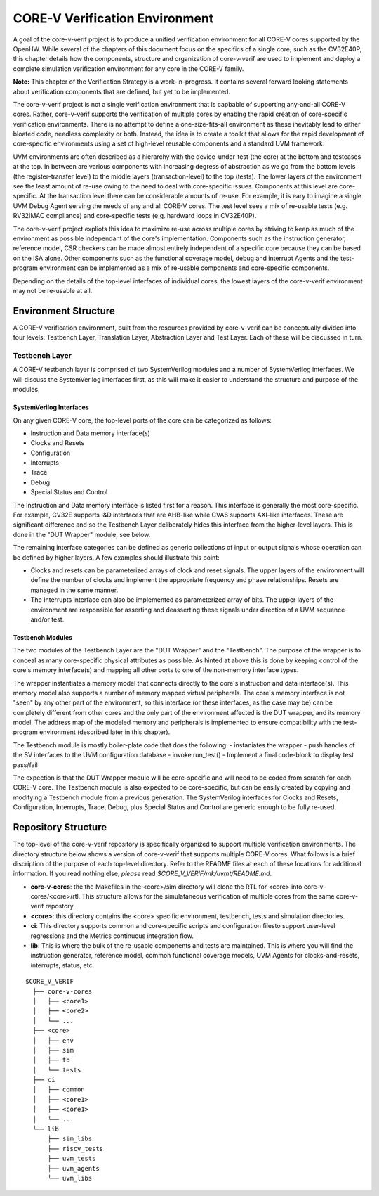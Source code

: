 ..
   Copyright (c) 2020 OpenHW Group

   Licensed under the Solderpad Hardware Licence, Version 2.0 (the "License");
   you may not use this file except in compliance with the License.
   You may obtain a copy of the License at

   https://solderpad.org/licenses/

   Unless required by applicable law or agreed to in writing, software
   distributed under the License is distributed on an "AS IS" BASIS,
   WITHOUT WARRANTIES OR CONDITIONS OF ANY KIND, either express or implied.
   See the License for the specific language governing permissions and
   limitations under the License.

   SPDX-License-Identifier: Apache-2.0 WITH SHL-2.0


.. _corev_env:

CORE-V Verification Environment
===============================

A goal of the core-v-verif project is to produce a unified
verification environment for all CORE-V cores supported by the OpenHW.  While
several of the chapters of this document focus on the specifics of a single
core, such as the CV32E40P, this chapter details how the components,
structure and organization of core-v-verif are used to implement and deploy a
complete simulation verification environment for any core in the CORE-V family.

**Note:** This chapter of the Verification Strategy is a work-in-progress.
It contains several forward looking statements about verification components that are defined, but yet to be implemented.

The core-v-verif project is not a single verification environment that is
capbable of supporting any-and-all CORE-V cores. Rather, core-v-verif supports
the verification of multiple cores by enablng the rapid creation of core-specific
verification environments.  There is no attempt to define a one-size-fits-all
environment as these inevitably lead to either bloated code, needless complexity
or both.  Instead, the idea is to create a toolkit that allows for the rapid
development of core-specific environments using a set of high-level reusable
components and a standard UVM framework.

UVM environments are often described as a hierarchy with the device-under-test
(the core) at the bottom and testcases at the top.  In between are various
components with increasing degress of abstraction as we go from the bottom
levels (the register-transfer level) to the middle layers (transaction-level)
to the top (tests).  The lower layers of the environment see the least amount
of re-use owing to the need to deal with core-specific issues.  Components at
this level are core-specific.  At the transaction level there can be
considerable amounts of re-use.  For example, it is eary to imagine a single UVM
Debug Agent serving the needs of any and all CORE-V cores.  The test level sees
a mix of re-usable tests (e.g. RV32IMAC compliance) and core-specific tests
(e.g. hardward loops in CV32E40P).

The core-v-verif project expliots this idea to maximize re-use across multiple
cores by striving to keep as much of the environment as possible independant of
the core's implementation.  Components such as the instruction generator,
reference model, CSR checkers can be made almost entirely independent of a
specific core because they can be based on the ISA alone.  Other components
such as the functional coverage model, debug and interrupt Agents and the
test-program environment can be implemented as a mix of re-usable
components and core-specific components.

Depending on the details of the top-level interfaces of individual cores, the
lowest layers of the core-v-verif environment may not be re-usable at all.


Environment Structure
---------------------

A CORE-V verification environment, built from the resources provided by
core-v-verif can be conceptually divided into four levels: Testbench
Layer, Translation Layer, Abstraction Layer and Test Layer.  Each of
these will be discussed in turn.

Testbench Layer
~~~~~~~~~~~~~~~

A CORE-V testbench layer is comprised of two SystemVerilog modules and a number
of SystemVerilog interfaces.  We will discuss the SystemVerilog interfaces
first, as this will make it easier to understand the structure and purpose of
the modules.

SystemVerilog Interfaces
^^^^^^^^^^^^^^^^^^^^^^^^

On any given CORE-V core, the top-level ports of the core can be categorized
as follows:

- Instruction and Data memory interface(s)
- Clocks and Resets
- Configuration
- Interrupts
- Trace
- Debug
- Special Status and Control

The Instruction and Data memory interface is listed first for a reason.  This
interface is generally the most core-specific.  For example, CV32E supports I&D
interfaces that are AHB-like while CVA6 supports AXI-like interfaces.  These
are significant difference and so the Testbench Layer deliberately hides this
interface from the higher-level layers.  This is done in the "DUT Wrapper"
module, see below.

The remaining interface categories can be defined as generic collections of
input or output signals whose operation can be defined by higher layers.  A few
examples should illustrate this point:

- Clocks and resets can be parameterized arrays of clock and reset signals. The
  upper layers of the environment will define the number of clocks and implement
  the appropriate frequency and phase relationships.  Resets are managed in the
  same manner.
- The Interrupts interface can also be implemented as parameterized array of
  bits.  The upper layers of the environment are responsible for asserting and
  deasserting these signals under direction of a UVM sequence and/or test.

Testbench Modules
^^^^^^^^^^^^^^^^^

The two modules of the Testbench Layer are the "DUT Wrapper" and the "Testbench".
The purpose of the wrapper is to conceal as many core-specific physical attributes
as possible.  As hinted at above this is done by keeping control of the core's
memory interface(s) and mapping all other ports to one of the non-memory
interface types.

The wrapper instantiates a memory model that connects directly to the core's
instruction and data interface(s). This memory model also supports a number of
memory mapped virtual peripherals. The core's memory interface is not "seen" by
any other part of the environment, so this interface (or these interfaces, as
the case may be) can be completely different from other cores and the only part
of the environment affected is the DUT wrapper, and its memory model.  The
address map of the modeled memory and peripherals is implemented to ensure
compatibility with the test-program environment (described later in this
chapter).

The Testbench module is mostly boiler-plate code that does the following:
- instaniates the wrapper
- push handles of the SV interfaces to the UVM configuration database
- invoke run_test()
- Implement a final code-block to display test pass/fail

The expection is that the DUT Wrapper module will be core-specific and will
need to be coded from scratch for each CORE-V core.  The Testbench module is
also expected to be core-specific, but can be easily created by copying and
modifying a Testbench module from a previous generation.   The SystemVerilog
interfaces for Clocks and Resets, Configuration, Interrupts, Trace, Debug,
plus Special Status and Control are generic enough to be fully re-used.

Repository Structure
--------------------

The top-level of the core-v-verif repository is specifically organized to
support multiple verification environments. The directory structure below
shows a version of core-v-verif that supports multiple CORE-V cores.  What
follows is a brief discription of the purpose of each top-level directory.
Refer to the README files at each of these locations for additional information.
If you read nothing else, *please* read *$CORE\_V\_VERIF/mk/uvmt/README.md*.

- **core-v-cores**: the the Makefiles in the <core>/sim directory will clone
  the RTL for <core> into core-v-cores/<core>/rtl.  This structure allows for
  the simulataneous verification of multiple cores from the same core-v-verif
  repostory.
- **<core>**: this directory contains the <core> specific environment, testbench,
  tests and simulation directories.
- **ci**: This directory supports common and core-specific scripts and
  configuration filesto support user-level regressions and the Metrics continuous
  integration flow.
- **lib**: This is where the bulk of the re-usable components and tests are
  maintained. This is where you will find the instruction generator, reference
  model, common functional coverage models, UVM Agents for clocks-and-resets,
  interrupts, status, etc.

::

  $CORE_V_VERIF
    ├── core-v-cores
    │   ├── <core1>
    │   ├── <core2>
    │   └── ...
    ├── <core>
    │   ├── env
    │   ├── sim
    │   ├── tb
    │   └── tests
    ├── ci
    │   ├── common
    │   ├── <core1>
    │   ├── <core1>
    │   └── ...
    └── lib
        ├── sim_libs
        ├── riscv_tests
        ├── uvm_tests
        ├── uvm_agents
        └── uvm_libs
